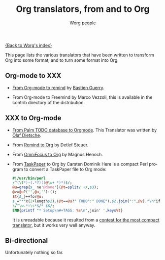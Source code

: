 #+OPTIONS:    H:3 num:nil toc:nil \n:nil @:t ::t |:t ^:t -:t f:t *:t TeX:t LaTeX:t skip:nil d:(HIDE) tags:not-in-toc
#+STARTUP:    align fold nodlcheck hidestars oddeven lognotestate
#+SEQ_TODO:   TODO(t) INPROGRESS(i) WAITING(w@) | DONE(d) CANCELED(c@)
#+TAGS:       Write(w) Update(u) Fix(f) Check(c)
#+TITLE:      Org translators, from and to Org
#+AUTHOR:     Worg people
#+EMAIL:      bzg AT altern DOT org
#+LANGUAGE:   en
#+PRIORITIES: A C B
#+CATEGORY:   worg

# This file is the default header for new Org files in Worg.  Feel free
# to tailor it to your needs.

[[file:index.org][{Back to Worg's index}]]

This page lists the various translators that have been written to
transform Org into some format, and to turn some format into Org.

** Org-mode to XXX

   - [[http://www.cognition.ens.fr/~guerry/u/org2rem.el][From Org-mode to remind]] by [[http://www.cognition.ens.fr/~guerry/][Bastien Guerry]].
     
   - From Org-mode to Freemind by Marco Vezzoli, this is available in
     the contrib directory of the distribution.

** XXX to Org-mode

   - [[http://www.olafdietsche.de/palm/palm2orgmode.pl][From Palm TODO database to Orgmode]].  This Translator was
     written by [[http://www.olafdietsche.de/][Olaf Dietsche]].

   - From [[http://thread.gmane.org/gmane.emacs.orgmode/5073][Remind to Org]] by Detlef Steuer.

   - From [[http://bitbucket.org/legoscia/of2org][OmniFocus to Org]] by Magnus Henoch.

   - From [[http://www.hogbaysoftware.com/products/taskpaper][TaskPaper]] to Org by Carsten Dominik
     Here is a compact Perl program to convert a TaskPaper file to Org
     mode:

     #+begin_src perl
       #!/usr/bin/perl
       /^(\t*)-(.*?)((@\w+ *)*)$/;
       @u=grep{$_ ne'@done'}(@t=split/ +/,$3);
       @v=@u?('',@u,''):();
       $t{$_}++for@u;
       $_="*"x(2+length$1).(@t==@u?" TODO":" DONE").$2.join(":",@v)."\n"if$&;
       s/^\w.*:\s*$/* $&/;
       END{printf "* Setup\n#+TAGS: %s\n",join' ',keys%t}
     #+end_src

     It is unreadable because it resulted from a [[http://thread.gmane.org/gmane.emacs.orgmode/6224/focus%3D6266][contest for the most
     compact translator]], but it works very well anyway.


** Bi-directional
    
   Unfortunately nothing so far.
